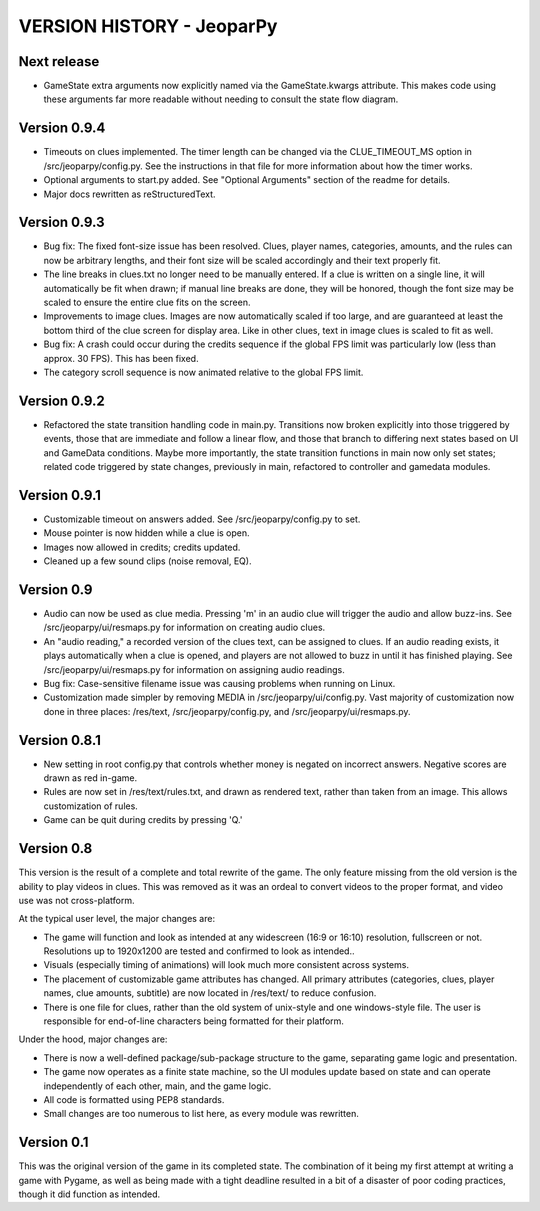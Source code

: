 ==========================
VERSION HISTORY - JeoparPy
==========================

*************
Next release
*************
* GameState extra arguments now explicitly named via the GameState.kwargs attribute. This makes code using these arguments far more readable without needing to consult the state flow diagram.

*************
Version 0.9.4
*************

* Timeouts on clues implemented. The timer length can be changed via the CLUE_TIMEOUT_MS option in /src/jeoparpy/config.py. See the instructions in that file for more information about how the timer works.
* Optional arguments to start.py added. See "Optional Arguments" section of the readme for details.
* Major docs rewritten as reStructuredText.

*************
Version 0.9.3
*************

* Bug fix: The fixed font-size issue has been resolved. Clues, player names, categories, amounts, and the rules can now be arbitrary lengths, and their font size will be scaled accordingly and their text properly fit.
* The line breaks in clues.txt no longer need to be manually entered. If a clue is written on a single line, it will automatically be fit when drawn; if manual line breaks are done, they will be honored, though the font size may be scaled to ensure the entire clue fits on the screen.
* Improvements to image clues. Images are now automatically scaled if too large, and are guaranteed at least the bottom third of the clue screen for display area. Like in other clues, text in image clues is scaled to fit as well.
* Bug fix: A crash could occur during the credits sequence if the global FPS limit was particularly low (less than approx. 30 FPS). This has been fixed.
* The category scroll sequence is now animated relative to the global FPS limit.


*************
Version 0.9.2
*************

* Refactored the state transition handling code in main.py. Transitions now broken explicitly into those triggered by events, those that are immediate and follow a linear flow, and those that branch to differing next states based on UI and GameData conditions. Maybe more importantly, the state transition functions in main now only set states; related code triggered by state changes, previously in main, refactored to controller and gamedata modules.


*************
Version 0.9.1
*************

* Customizable timeout on answers added. See /src/jeoparpy/config.py to set.
* Mouse pointer is now hidden while a clue is open.
* Images now allowed in credits; credits updated.
* Cleaned up a few sound clips (noise removal, EQ).


***********
Version 0.9
***********

* Audio can now be used as clue media. Pressing 'm' in an audio clue will trigger the audio and allow buzz-ins. See /src/jeoparpy/ui/resmaps.py for information on creating audio clues.
* An "audio reading," a recorded version of the clues text, can be assigned to clues. If an audio reading exists, it plays automatically when a clue is opened, and players are not allowed to buzz in until it has finished playing. See /src/jeoparpy/ui/resmaps.py for information on assigning audio readings.
* Bug fix: Case-sensitive filename issue was causing problems when running on Linux.
* Customization made simpler by removing MEDIA in /src/jeoparpy/ui/config.py. Vast majority of customization now done in three places: /res/text, /src/jeoparpy/config.py, and /src/jeoparpy/ui/resmaps.py.


*************
Version 0.8.1
*************

* New setting in root config.py that controls whether money is negated on incorrect answers. Negative scores are drawn as red in-game.
* Rules are now set in /res/text/rules.txt, and drawn as rendered text, rather than taken from an image. This allows customization of rules.
* Game can be quit during credits by pressing 'Q.'


***********
Version 0.8
***********

This version is the result of a complete and total rewrite of the game.
The only feature missing from the old version is the ability to play videos in clues. This was removed as it was an ordeal to convert videos to the proper format, and video use was not cross-platform.

At the typical user level, the major changes are:

* The game will function and look as intended at any widescreen (16:9 or 16:10) resolution, fullscreen or not. Resolutions up to 1920x1200 are tested and confirmed to look as intended..
* Visuals (especially timing of animations) will look much more consistent across systems.
* The placement of customizable game attributes has changed. All primary attributes (categories, clues, player names, clue amounts, subtitle) are now located in /res/text/ to reduce confusion.
* There is one file for clues, rather than the old system of unix-style and one windows-style file. The user is responsible for end-of-line characters being formatted for their platform.

Under the hood, major changes are:

* There is now a well-defined package/sub-package structure to the game, separating game logic and presentation.
* The game now operates as a finite state machine, so the UI modules update based on state and can operate independently of each other, main, and the game logic.
* All code is formatted using PEP8 standards.
* Small changes are too numerous to list here, as every module was rewritten.


***********
Version 0.1
***********

This was the original version of the game in its completed state.
The combination of it being my first attempt at writing a game with Pygame, 
as well as being made with a tight deadline resulted in a bit of a disaster of
poor coding practices, though it did function as intended.
